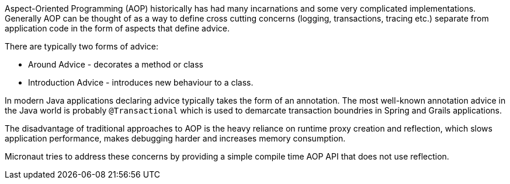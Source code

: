 Aspect-Oriented Programming (AOP) historically has had many incarnations and some very complicated implementations. Generally AOP can be thought of as a way to define cross cutting concerns (logging, transactions, tracing etc.) separate from application code in the form of aspects that define advice.

There are typically two forms of advice:

- Around Advice - decorates a method or class
- Introduction Advice - introduces new behaviour to a class.

In modern Java applications declaring advice typically takes the form of an annotation. The most well-known annotation advice in the Java world is probably `@Transactional` which is used to demarcate transaction boundries in Spring and Grails applications.

The disadvantage of traditional approaches to AOP is the heavy reliance on runtime proxy creation and reflection, which slows application performance, makes debugging harder and increases memory consumption.

Micronaut tries to address these concerns by providing a simple compile time AOP API that does not use reflection.
